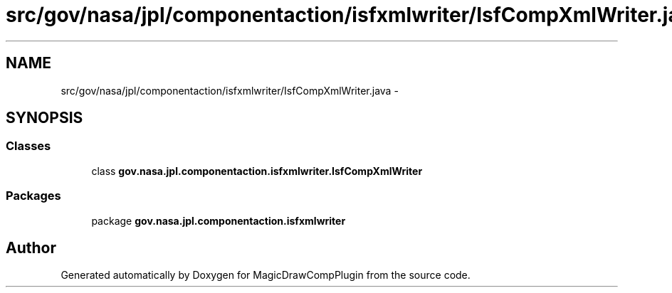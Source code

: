.TH "src/gov/nasa/jpl/componentaction/isfxmlwriter/IsfCompXmlWriter.java" 3 "Tue Aug 9 2016" "Version 4.3" "MagicDrawCompPlugin" \" -*- nroff -*-
.ad l
.nh
.SH NAME
src/gov/nasa/jpl/componentaction/isfxmlwriter/IsfCompXmlWriter.java \- 
.SH SYNOPSIS
.br
.PP
.SS "Classes"

.in +1c
.ti -1c
.RI "class \fBgov\&.nasa\&.jpl\&.componentaction\&.isfxmlwriter\&.IsfCompXmlWriter\fP"
.br
.in -1c
.SS "Packages"

.in +1c
.ti -1c
.RI "package \fBgov\&.nasa\&.jpl\&.componentaction\&.isfxmlwriter\fP"
.br
.in -1c
.SH "Author"
.PP 
Generated automatically by Doxygen for MagicDrawCompPlugin from the source code\&.
